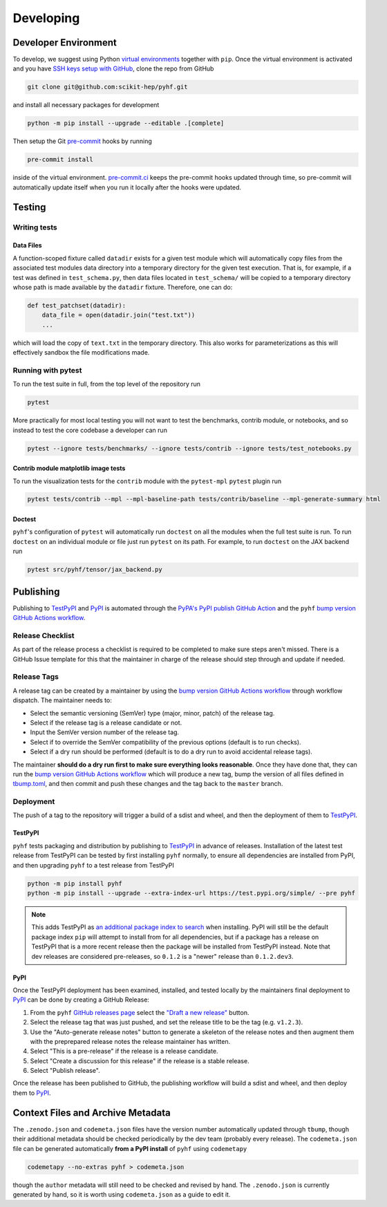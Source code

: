 ==========
Developing
==========

Developer Environment
---------------------

To develop, we suggest using Python `virtual environments
<https://packaging.python.org/tutorials/installing-packages/#creating-virtual-environments>`__
together with ``pip``.
Once the virtual environment is activated and you have `SSH keys setup with GitHub
<https://docs.github.com/en/authentication/connecting-to-github-with-ssh>`__, clone the
repo from GitHub

.. code-block:: console

    git clone git@github.com:scikit-hep/pyhf.git

and install all necessary packages for development

.. code-block:: console

    python -m pip install --upgrade --editable .[complete]

Then setup the Git `pre-commit <https://pre-commit.com/>`__ hooks by running

.. code-block:: console

    pre-commit install

inside of the virtual environment.
`pre-commit.ci <https://pre-commit.ci/>`__ keeps the pre-commit hooks updated
through time, so pre-commit will automatically update itself when you run it
locally after the hooks were updated.

Testing
-------

Writing tests
~~~~~~~~~~~~~

Data Files
^^^^^^^^^^

A function-scoped fixture called ``datadir`` exists for a given test module
which will automatically copy files from the associated test modules data
directory into a temporary directory for the given test execution. That is, for
example, if a test was defined in ``test_schema.py``, then data files located
in ``test_schema/`` will be copied to a temporary directory whose path is made
available by the ``datadir`` fixture. Therefore, one can do:

.. code-block:: python

    def test_patchset(datadir):
        data_file = open(datadir.join("test.txt"))
        ...

which will load the copy of ``text.txt`` in the temporary directory. This also
works for parameterizations as this will effectively sandbox the file
modifications made.

Running with pytest
~~~~~~~~~~~~~~~~~~~

To run the test suite in full, from the top level of the repository run

.. code-block:: console

    pytest

More practically for most local testing you will not want to test the benchmarks,
contrib module, or notebooks, and so instead to test the core codebase a developer can run

.. code-block:: console

    pytest --ignore tests/benchmarks/ --ignore tests/contrib --ignore tests/test_notebooks.py

Contrib module matplotlib image tests
^^^^^^^^^^^^^^^^^^^^^^^^^^^^^^^^^^^^^

To run the visualization tests for the ``contrib`` module with the ``pytest-mpl``
``pytest`` plugin run

.. code-block:: console

    pytest tests/contrib --mpl --mpl-baseline-path tests/contrib/baseline --mpl-generate-summary html

Doctest
^^^^^^^

``pyhf``'s configuration of ``pytest`` will automatically run ``doctest`` on all the
modules when the full test suite is run.
To run ``doctest`` on an individual module or file just run ``pytest`` on its path.
For example, to run ``doctest`` on the JAX backend run

.. code-block:: console

    pytest src/pyhf/tensor/jax_backend.py

Publishing
----------

Publishing to TestPyPI_ and PyPI_ is automated through the `PyPA's PyPI publish
GitHub Action <https://github.com/pypa/gh-action-pypi-publish>`__
and the ``pyhf`` `bump version GitHub Actions workflow
<https://github.com/scikit-hep/pyhf/blob/master/.github/workflows/bump-version.yml>`__.

Release Checklist
~~~~~~~~~~~~~~~~~

As part of the release process a checklist is required to be completed to make
sure steps aren't missed.
There is a GitHub Issue template for this that the maintainer in charge of the
release should step through and update if needed.

Release Tags
~~~~~~~~~~~~

A release tag can be created by a maintainer by using the `bump version GitHub Actions
workflow`_ through workflow dispatch.
The maintainer needs to:

* Select the semantic versioning (SemVer) type (major, minor, patch) of the release tag.
* Select if the release tag is a release candidate or not.
* Input the SemVer version number of the release tag.
* Select if to override the SemVer compatibility of the previous options (default
  is to run checks).
* Select if a dry run should be performed (default is to do a dry run to avoid accidental
  release tags).

The maintainer **should do a dry run first to make sure everything looks reasonable**.
Once they have done that, they can run the `bump version GitHub Actions workflow`_ which
will produce a new tag, bump the version of all files defined in `tbump.toml
<https://github.com/scikit-hep/pyhf/blob/master/tbump.toml>`__, and then commit and
push these changes and the tag back to the ``master`` branch.

Deployment
~~~~~~~~~~

The push of a tag to the repository will trigger a build of a sdist and wheel, and then
the deployment of them to TestPyPI_.

TestPyPI
^^^^^^^^

``pyhf`` tests packaging and distribution by publishing to TestPyPI_ in advance of
releases.
Installation of the latest test release from TestPyPI can be tested
by first installing ``pyhf`` normally, to ensure all dependencies are installed
from PyPI, and then upgrading ``pyhf`` to a test release from TestPyPI

.. code-block:: console

  python -m pip install pyhf
  python -m pip install --upgrade --extra-index-url https://test.pypi.org/simple/ --pre pyhf

.. note::

  This adds TestPyPI as `an additional package index to search
  <https://pip.pypa.io/en/stable/reference/pip_install/#cmdoption-extra-index-url>`__
  when installing.
  PyPI will still be the default package index ``pip`` will attempt to install
  from for all dependencies, but if a package has a release on TestPyPI that
  is a more recent release then the package will be installed from TestPyPI instead.
  Note that dev releases are considered pre-releases, so ``0.1.2`` is a "newer"
  release than ``0.1.2.dev3``.

PyPI
^^^^

Once the TestPyPI deployment has been examined, installed, and tested locally by the maintainers
final deployment to PyPI_ can be done by creating a GitHub Release:

#. From the ``pyhf`` `GitHub releases page <https://github.com/scikit-hep/pyhf/releases>`__
   select the `"Draft a new release" <https://github.com/scikit-hep/pyhf/releases/new>`__
   button.
#. Select the release tag that was just pushed, and set the release title to be the tag
   (e.g. ``v1.2.3``).
#. Use the "Auto-generate release notes" button to generate a skeleton of the release
   notes and then augment them with the preprepared release notes the release maintainer
   has written.
#. Select "This is a pre-release" if the release is a release candidate.
#. Select "Create a discussion for this release" if the release is a stable release.
#. Select "Publish release".

Once the release has been published to GitHub, the publishing workflow will build a
sdist and wheel, and then deploy them to PyPI_.

Context Files and Archive Metadata
----------------------------------

The ``.zenodo.json`` and ``codemeta.json`` files have the version number
automatically updated through ``tbump``, though their additional metadata
should be checked periodically by the dev team (probably every release).
The ``codemeta.json`` file can be generated automatically **from a PyPI install**
of ``pyhf`` using ``codemetapy``

.. code-block:: console

  codemetapy --no-extras pyhf > codemeta.json

though the ``author`` metadata will still need to be checked and revised by hand.
The ``.zenodo.json`` is currently generated by hand, so it is worth using
``codemeta.json`` as a guide to edit it.

.. _bump version GitHub Actions workflow: https://github.com/scikit-hep/pyhf/actions/workflows/bump-version.yml
.. _PyPI: https://pypi.org/project/pyhf/
.. _TestPyPI: https://test.pypi.org/project/pyhf/

